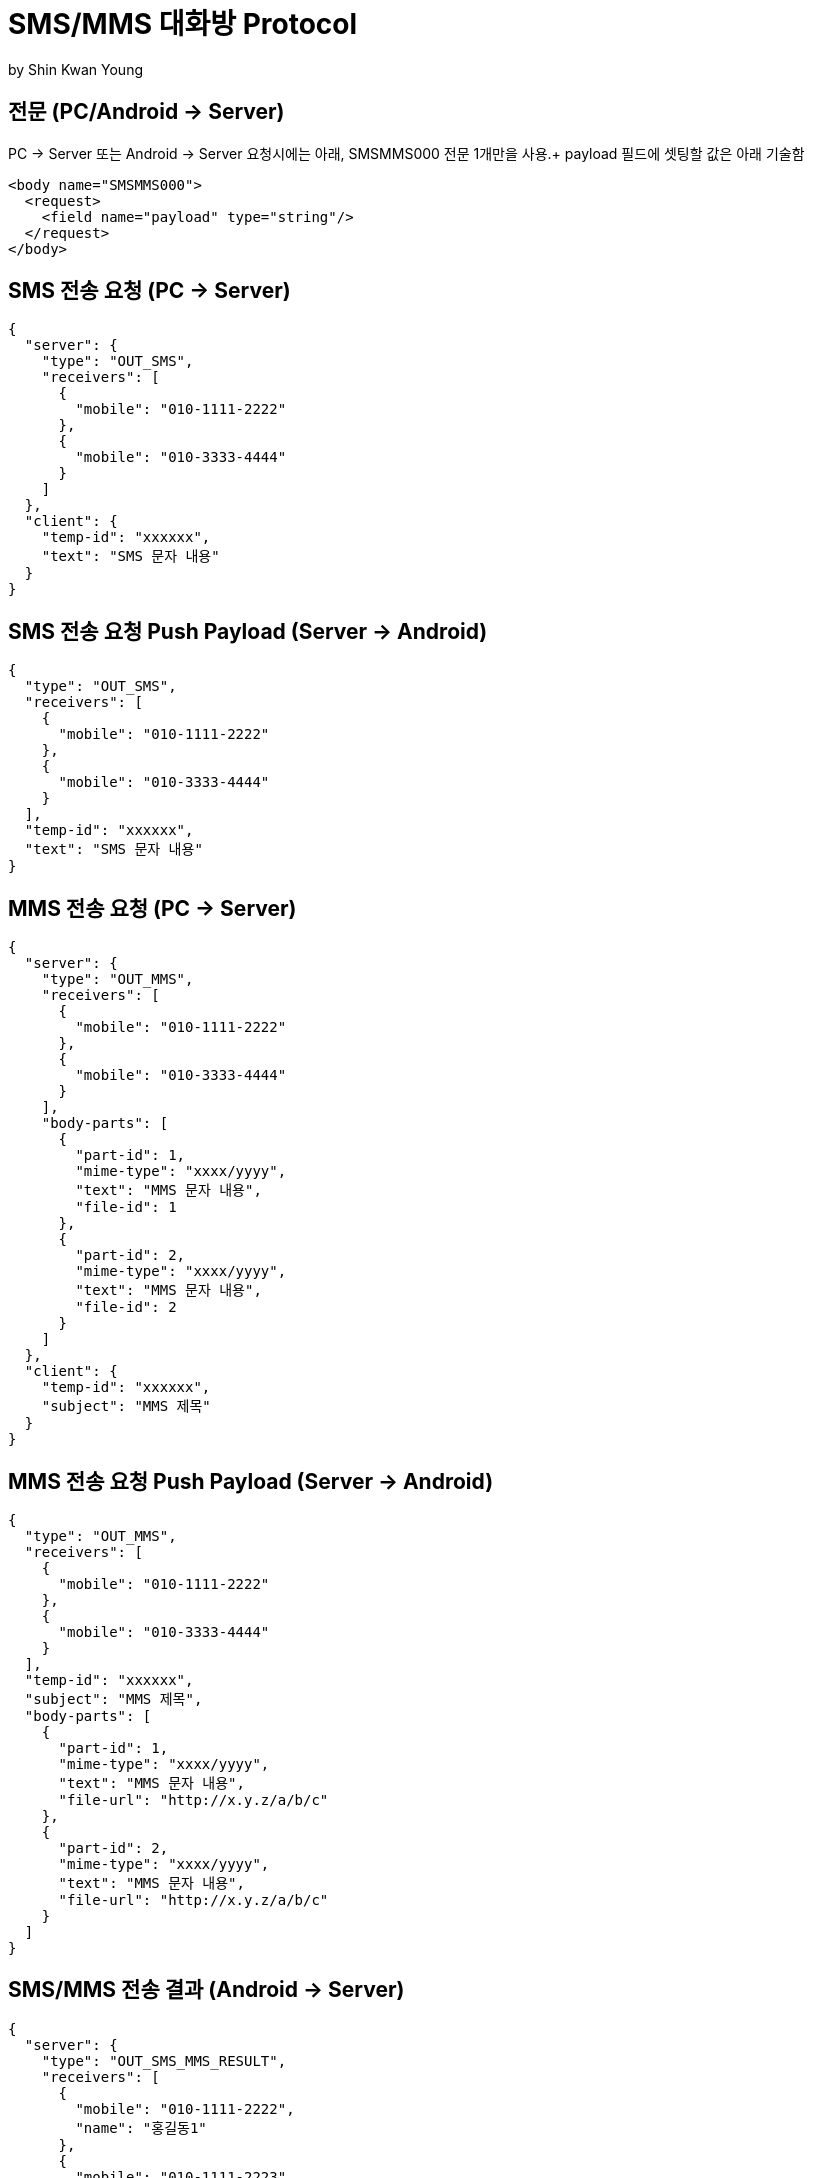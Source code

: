 = SMS/MMS 대화방 Protocol
by Shin Kwan Young;

== 전문 (PC/Android -> Server)

PC -> Server 또는 Android -> Server 요청시에는 아래, SMSMMS000 전문 1개만을 사용.+
payload 필드에 셋팅할 값은 아래 기술함

[source, xml]
----
<body name="SMSMMS000">
  <request>
    <field name="payload" type="string"/>
  </request>
</body>
----

== SMS 전송 요청 (PC -> Server)
[source, json]
----
{
  "server": {
    "type": "OUT_SMS",
    "receivers": [
      {
        "mobile": "010-1111-2222"
      },
      {
        "mobile": "010-3333-4444"
      }
    ]
  },
  "client": {
    "temp-id": "xxxxxx",
    "text": "SMS 문자 내용"
  }
}
----

== SMS 전송 요청 Push Payload (Server -> Android)
[source, json]
----
{
  "type": "OUT_SMS",
  "receivers": [
    {
      "mobile": "010-1111-2222"
    },
    {
      "mobile": "010-3333-4444"
    }
  ],
  "temp-id": "xxxxxx",
  "text": "SMS 문자 내용"
}
----

== MMS 전송 요청 (PC -> Server)
[source, json]
----
{
  "server": {
    "type": "OUT_MMS",
    "receivers": [
      {
        "mobile": "010-1111-2222"
      },
      {
        "mobile": "010-3333-4444"
      }
    ],
    "body-parts": [
      {
        "part-id": 1,
        "mime-type": "xxxx/yyyy",
        "text": "MMS 문자 내용",
        "file-id": 1
      },
      {
        "part-id": 2,
        "mime-type": "xxxx/yyyy",
        "text": "MMS 문자 내용",
        "file-id": 2
      }
    ]
  },
  "client": {
    "temp-id": "xxxxxx",
    "subject": "MMS 제목"
  }
}
----

== MMS 전송 요청 Push Payload (Server -> Android)
[source, json]
----
{
  "type": "OUT_MMS",
  "receivers": [
    {
      "mobile": "010-1111-2222"
    },
    {
      "mobile": "010-3333-4444"
    }
  ],
  "temp-id": "xxxxxx",
  "subject": "MMS 제목",
  "body-parts": [
    {
      "part-id": 1,
      "mime-type": "xxxx/yyyy",
      "text": "MMS 문자 내용",
      "file-url": "http://x.y.z/a/b/c"
    },
    {
      "part-id": 2,
      "mime-type": "xxxx/yyyy",
      "text": "MMS 문자 내용",
      "file-url": "http://x.y.z/a/b/c"
    }
  ]
}
----

== SMS/MMS 전송 결과 (Android -> Server)
[source, json]
----
{
  "server": {
    "type": "OUT_SMS_MMS_RESULT",
    "receivers": [
      {
        "mobile": "010-1111-2222",
        "name": "홍길동1"
      },
      {
        "mobile": "010-1111-2223",
        "name": "홍길동2"
      },
      {
        "mobile": "010-1111-2224",
        "name": ""
      }
    ]
  },
  "client": {
    "sub-type": "SMS/MMS",
    "temp-id": "xxxxxx",
    "sms": [
      {
        "receiver": "010-1111-2222",
        "result": true,
        "room-id": 222,
        "message-id": 11,
        "unread-count": 1
      },
      {
        "receiver": "010-1111-2222",
        "result": false,
        "room-id": 223,
        "message-id": 22,
        "unread-count": 1
      }
    ],
    "mms": {
      "result": true,
      "room-id": 222,
      "message-id": 11,
      "unread-count": 11
    }
  }
}
----

== SMS/MMS 전송 결과 Push Payload (Server -> PC)
[source, json]
----
{
  "type": "OUT_SMS_MMS_RESULT",
  "sub-type": "SMS/MMS",
  "sms": [
    {
      "result": true,
      "receiver": {
        "name": "이름 또는 전화번호",
        "position": "과장",
        "dept-name": "개발1팀",
        "upper-dept-name": "개발실"
      },
      "room-id": 222,
      "message-id": 11,
      "unread-count": 11
    },
    {
      "receiver": {
        "name": "이름 또는 전화번호",
        "position": "과장",
        "dept-name": "개발1팀",
        "upper-dept-name": "개발실"
      },
      "result": false,
      "room-id": 222,
      "message-id": 11,
      "unread-count": 11
    }
  ],
  "mms": {
    "result": true,
    "receivers": [
      {
        "name": "이름 또는 전화번호",
        "position": "과장",
        "dept-name": "개발1팀",
        "upper-dept-name": "개발실"
      },
      {
        "name": "이름 또는 전화번호",
        "position": "과장",
        "dept-name": "개발1팀",
        "upper-dept-name": "개발실"
      }
    ],
    "room-id": 222,
    "message-id": 11,
    "unread-count": 11
  }
}
----

== SMS 수신 요청 (Android -> Server)
[source, json]
----
{
  "server": {
    "type": "IN_SMS",
    "sender": {
      "mobile": "010-1111-2222",
      "name": "홍길동"
    }
  },
  "client": {
    "room-id": 222,
    "room-unread-count": 11,
    "message-id": 11,
    "text": "SMS 문자 내용"
  }
}
----

== SMS 수신 Push Payload (Server -> PC)
[source, json]
----
{
  "type": "IN_SMS",
  "sender": {
    "name": "홍길동",
    "position": "과장",
    "dept-name": "개발1팀",
    "upper-dept-name": "개발실"
  },
  "room-id": 222,
  "room-unread-count": 11,
  "message-id": 11,
  "text": "SMS 문자 내용"
}
----

== MMS 수신 요청 (Android -> Server)
[source, json]
----
{
  "server": {
    "type": "IN_MMS",
    "sender": {
      "mobile": "010-1111-2222",
      "name": "홍길동"
    },
    "body-parts": [
      {
        "part-id": 1,
        "mime-type": "xxxx/yyyy",
        "text": "MMS 문자 내용",
        "file-id": 1
      },
      {
        "part-id": 2,
        "mime-type": "xxxx/yyyy",
        "text": "MMS 문자 내용",
        "file-id": 2
      }
    ]
  },
  "client": {
    "room-id": 222,
    "room-unread-count": 11,
    "message-id": 11,
    "subject": "MMS 제목"
  }
}
----

== MMS 수신 Push Payload (Server -> PC)
[source, json]
----
{
  "type": "IN_MMS",
  "sender": {
    "name": "홍길동",
    "position": "과장",
    "dept-name": "개발1팀",
    "upper-dept-name": "개발실"
  },
  "body-parts": [
    {
      "part-id": 1,
      "mime-type": "xxxx/yyyy",
      "text": "MMS 문자 내용",
      "file-url": "http://x.y.z/a/b/c"
    },
    {
      "part-id": 2,
      "mime-type": "xxxx/yyyy",
      "text": "MMS 문자 내용",
      "file-url": "http://x.y.z/a/b/c"
    }
  ],
  "room-id": 222,
  "room-unread-count": 11,
  "message-id": 11,
  "subject": "MMS 제목"
}
----

== SMS/MMS 싱크 요청 (Android -> Server)
[source, json]
----
{
{
  "server": {
    "type": "SYNC_SMS_MMS"
  },
  "client": {
    "sub-type": "READ/ROOM_DEL/MESSAGE_DEL",
    "room-id": 222,
    "room-unread-count": 11,
    "message-id": 11
  }
}
----

== SMS/MMS 싱크 요청 Push Payload (Server -> PC)
[source, json]
----
{
  "type": "SYNC_SMS_MMS",
  "sub-type": "READ/ROOM_DEL/MESSAGE_DEL",
  "room-id": 222,
  "room-unread-count": 11,
  "message-id": 11
}
----

== SMS/MMS 대화방 동기화 ON/OFF 요청 (Android -> Server)
[source, json]
----
{
  "server": {
    "type": "ON_OFF_SMS_MMS",
    "on-off": true
  }
}
----

== SMS/MMS 대화방 동기화 ON/OFF 응답 (Server <- Android)

SMS/MMS 대화방 동기화 ON/OFF 요청에 대한 응답결과는
header 의 status 에 설정

== SMS/MMS 대화방 동기화 ON/OFF Push Payload (Server -> PC)

[source, json]
----
{
  "type": "ON_OFF_SMS_MMS",
  "on-off": true
}
----
